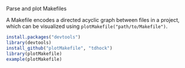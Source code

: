 Parse and plot Makefiles

A Makefile encodes a directed acyclic graph between files in a project,
which can be visualized using =plotMakefile("path/to/Makefile")=.

#+BEGIN_SRC R
install.packages("devtools")
library(devtools)
install_github("plotMakefile", "tdhock")
library(plotMakefile)
example(plotMakefile)
#+END_SRC
